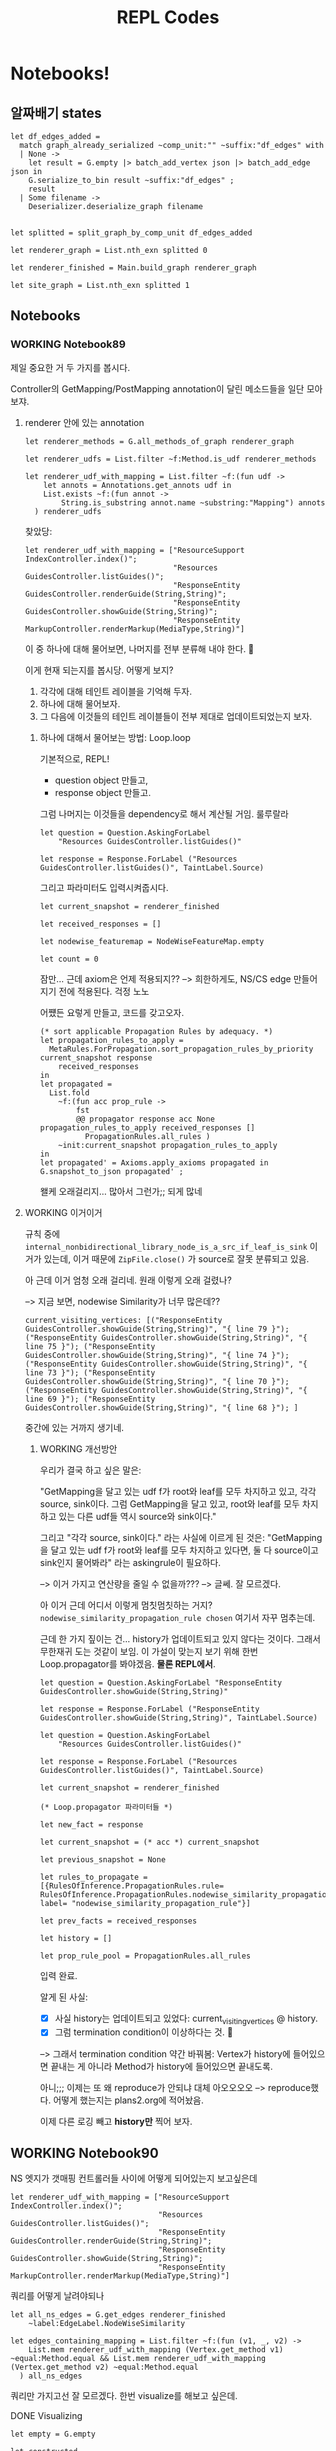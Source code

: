 #+TITLE: REPL Codes
#+PROPERTY: header-args :tangle /dev/null

* Notebooks!

** 알짜배기 states

#+begin_src tuareg
  let df_edges_added =
    match graph_already_serialized ~comp_unit:"" ~suffix:"df_edges" with
    | None ->
      let result = G.empty |> batch_add_vertex json |> batch_add_edge json in
      G.serialize_to_bin result ~suffix:"df_edges" ;
      result
    | Some filename ->
      Deserializer.deserialize_graph filename


  let splitted = split_graph_by_comp_unit df_edges_added

  let renderer_graph = List.nth_exn splitted 0

  let renderer_finished = Main.build_graph renderer_graph

  let site_graph = List.nth_exn splitted 1
#+end_src

** Notebooks

*** WORKING Notebook89

제일 중요한 거 두 가지를 봅시다.

Controller의 GetMapping/PostMapping annotation이 달린 메소드들을 일단 모아보쟈.

**** renderer 안에 있는 annotation

#+begin_src tuareg
  let renderer_methods = G.all_methods_of_graph renderer_graph

  let renderer_udfs = List.filter ~f:Method.is_udf renderer_methods

  let renderer_udf_with_mapping = List.filter ~f:(fun udf ->
      let annots = Annotations.get_annots udf in
      List.exists ~f:(fun annot ->
          String.is_substring annot.name ~substring:"Mapping") annots
    ) renderer_udfs
#+end_src

찾았당:

#+begin_src tuareg
  let renderer_udf_with_mapping = ["ResourceSupport IndexController.index()";
                                   "Resources GuidesController.listGuides()";
                                   "ResponseEntity GuidesController.renderGuide(String,String)";
                                   "ResponseEntity GuidesController.showGuide(String,String)";
                                   "ResponseEntity MarkupController.renderMarkup(MediaType,String)"]
#+end_src

이 중 하나에 대해 물어보면, 나머지를 전부 분류해 내야 한다. 🤔

이게 현재 되는지를 봅시당. 어떻게 보지?

1. 각각에 대해 테인트 레이블을 기억해 두자.
2. 하나에 대해 물어보자.
3. 그 다음에 이것들의 테인트 레이블들이 전부 제대로 업데이트되었는지 보자.

***** 하나에 대해서 물어보는 방법: Loop.loop

기본적으로, REPL!

- question object 만들고,
- response object 만들고.

그럼 나머지는 이것들을 dependency로 해서 계산될 거임. 룰루랄라

#+begin_src tuareg
  let question = Question.AskingForLabel
      "Resources GuidesController.listGuides()"

  let response = Response.ForLabel ("Resources GuidesController.listGuides()", TaintLabel.Source)
#+end_src

그리고 파라미터도 입력시켜줍시다.

#+begin_src tuareg
  let current_snapshot = renderer_finished

  let received_responses = []

  let nodewise_featuremap = NodeWiseFeatureMap.empty

  let count = 0
#+end_src

잠만... 근데 axiom은 언제 적용되지??
--> 희한하게도, NS/CS edge 만들어지기 전에 적용된다. 걱정 노노

어쩄든 요렇게 만들고, 코드를 갖고오자.

#+begin_src tuareg
  (* sort applicable Propagation Rules by adequacy. *)
  let propagation_rules_to_apply =
    MetaRules.ForPropagation.sort_propagation_rules_by_priority current_snapshot response
      received_responses
  in
  let propagated =
    List.fold
      ~f:(fun acc prop_rule ->
          fst
          @@ propagator response acc None propagation_rules_to_apply received_responses []
            PropagationRules.all_rules )
      ~init:current_snapshot propagation_rules_to_apply
  in
  let propagated' = Axioms.apply_axioms propagated in
  G.snapshot_to_json propagated' ;
#+end_src

왤케 오래걸리지... 많아서 그런가;; 되게 많네

**** WORKING 이거이거

규칙 중에 ~internal_nonbidirectional_library_node_is_a_src_if_leaf_is_sink~ 이거가 있는데, 이거 때문에 ~ZipFile.close()~ 가 source로 잘못 분류되고 있음.

아 근데 이거 엄청 오래 걸리네. 원래 이렇게 오래 걸렸나?

--> 지금 보면, nodewise Similarity가 너무 많은데??

#+begin_src tuareg :tangle no
  current_visiting_vertices: [("ResponseEntity GuidesController.showGuide(String,String)", "{ line 79 }"); ("ResponseEntity GuidesController.showGuide(String,String)", "{ line 75 }"); ("ResponseEntity GuidesController.showGuide(String,String)", "{ line 74 }"); ("ResponseEntity GuidesController.showGuide(String,String)", "{ line 73 }"); ("ResponseEntity GuidesController.showGuide(String,String)", "{ line 70 }"); ("ResponseEntity GuidesController.showGuide(String,String)", "{ line 69 }"); ("ResponseEntity GuidesController.showGuide(String,String)", "{ line 68 }"); ]
#+end_src

중간에 있는 거까지 생기네.

****** WORKING 개선방안

우리가 결국 하고 싶은 말은:

"GetMapping을 달고 있는 udf f가 root와 leaf를 모두 차지하고 있고, 각각 source, sink이다. 그럼 GetMapping을 달고 있고, root와 leaf를 모두 차지하고 있는 다른 udf들 역시 source와 sink이다."

그리고 "각각 source, sink이다." 라는 사실에 이르게 된 것은: "GetMapping을 달고 있는 udf f가 root와 leaf를 모두 차지하고 있다면, 둘 다 source이고 sink인지 물어봐라" 라는 askingrule이 필요하다.

--> 이거 가지고 연산량을 줄일 수 없을까???
--> 글쎄. 잘 모르겠다.

아 이거 근데 어디서 이렇게 멈칫멈칫하는 거지? ~nodewise_similarity_propagation_rule chosen~ 여기서 자꾸 멈추는데.

근데 한 가지 짚이는 건... history가 업데이트되고 있지 않다는 것이다. 그래서 무한재귀 도는 것같이 보임. 이 가설이 맞는지 보기 위해 한번 Loop.propagator를 봐야겠음. *물론 REPL에서*.

#+begin_src tuareg
  let question = Question.AskingForLabel "ResponseEntity GuidesController.showGuide(String,String)"

  let response = Response.ForLabel ("ResponseEntity GuidesController.showGuide(String,String)", TaintLabel.Source)

  let question = Question.AskingForLabel
      "Resources GuidesController.listGuides()"

  let response = Response.ForLabel ("Resources
  GuidesController.listGuides()", TaintLabel.Source)

  let current_snapshot = renderer_finished

  (* Loop.propagator 파라미터들 *)

  let new_fact = response

  let current_snapshot = (* acc *) current_snapshot

  let previous_snapshot = None

  let rules_to_propagate = [{RulesOfInference.PropagationRules.rule= RulesOfInference.PropagationRules.nodewise_similarity_propagation_rule; label= "nodewise_similarity_propagation_rule"}]

  let prev_facts = received_responses

  let history = []

  let prop_rule_pool = PropagationRules.all_rules
#+end_src

입력 완료.

알게 된 사실:

- [X] 사실 history는 업데이트되고 있었다: current_visiting_vertices @ history.
- [X] 그럼 termination condition이 이상하다는 것. 🤔

--> 그래서 termination condition 약간 바꿔봄: Vertex가 history에 들어있으면 끝내는 게 아니라 Method가 history에 들어있으면 끝내도록.

아니;;; 이제는 또 왜 reproduce가 안되냐 대체 아오오오오
--> reproduce했다. 어떻게 했는지는 plans2.org에 적어놨음.

이제 다른 로깅 빼고 *history만* 찍어 보자.

** WORKING Notebook90

NS 엣지가 갯매핑 컨트롤러들 사이에 어떻게 되어있는지 보고싶은데

#+begin_src tuareg
  let renderer_udf_with_mapping = ["ResourceSupport IndexController.index()";
                                   "Resources GuidesController.listGuides()";
                                   "ResponseEntity GuidesController.renderGuide(String,String)";
                                   "ResponseEntity GuidesController.showGuide(String,String)";
                                   "ResponseEntity MarkupController.renderMarkup(MediaType,String)"]
#+end_src

쿼리를 어떻게 날려야되나

#+begin_src tuareg
  let all_ns_edges = G.get_edges renderer_finished
      ~label:EdgeLabel.NodeWiseSimilarity

  let edges_containing_mapping = List.filter ~f:(fun (v1, _, v2) ->
      List.mem renderer_udf_with_mapping (Vertex.get_method v1) ~equal:Method.equal && List.mem renderer_udf_with_mapping (Vertex.get_method v2) ~equal:Method.equal
    ) all_ns_edges
#+end_src

쿼리만 가지고선 잘 모르겠다. 한번 visualize를 해보고 싶은데.

# debugging is a very well defined problem. Enjoy!

**** DONE Visualizing
CLOSED: [2022-02-14 Mon 13:12]

#+begin_src tuareg
  let empty = G.empty

  let constructed =
    List.fold ~f:(fun acc edge ->
        G.add_edge_e acc edge
      ) ~init:empty edges_containing_mapping

  let _ = Visualizer.visualize_snapshot constructed ~autoopen:true ~micro:false
#+end_src

두 가지 문제가 있다:
- index랑 listGuides가 NS 클러스터에 없다.
  - compute_nodewise_similarity 스크립트에서 확인해볼 일이다.
- NS 엣지가 너무너무 많다. 스패닝트리로 다이어트가 안 되어있다.
  - 이건 어뜨케 한담ㄷㄷ
    - SpanningTree.ml을 부활시켜야겠는데?? 으으으 엔지니어링 시러ㅓㅓ
    - 어 뭐야 나 이거 안지웠었네ㅋㅋㅋㅋ

**** TODO index랑 listGuides가 왜 NS 클러스터에 없는지?

**** DONE 스패닝트리로 다이어트 시키기
CLOSED: [2022-02-14 Mon 18:17]

****** 요걸 하면 뭐가 좋은데??

- 연산량을 (많이) 아낀다. 얼마나 아끼는지 좀 볼까?

#+begin_src tuareg
  let constructed =
    List.fold ~f:(fun acc edge ->
        G.add_edge_e acc edge
      ) ~init:empty edges_containing_mapping

  let dieted = SpanningTree.prune_to_mst constructed

  let _ = List.length @@ G.all_edges_of_graph constructed
  (* 128 *)

  let _ = List.length @@ G.all_edges_of_graph dieted
  (* 30 *)
#+end_src

25퍼로 떨어진다!!

***** 어떻게 하는데?

#+begin_src tuareg
  let mst_edges = [
    ("ResponseEntity GuidesController.renderGuide(String,String)",
     "GuideContentResource GuideRenderer.render(GuideType,String)");
    ("ResponseEntity GuidesController.renderGuide(String,String)",
     "ResponseEntity GuidesController.showGuide(String,String)");
    ("ResponseEntity GuidesController.renderGuide(String,String)",
     "ResponseEntity MarkupController.renderMarkup(MediaType,String)" )
  ]

  let acc = ref G.empty

  let _ = List.iter ~f:(fun (m1, m2) ->
      let m1_vertices = G.this_method_vertices renderer_graph m1
      and m2_vertices = G.this_method_vertices renderer_graph m2 in
      List.iter ~f:(fun m1_vertex ->
          List.iter ~f:(fun m2_vertex ->
              acc := G.add_edge_e !acc (m1_vertex, EdgeLabel.NodeWiseSimilarity, m2_vertex) ;
              acc := G.add_edge_e !acc (m2_vertex, EdgeLabel.NodeWiseSimilarity, m1_vertex)
            ) m2_vertices
        ) m1_vertices
    ) mst_edges

  let result = !acc

  let _ = List.length @@ G.all_edges_of_graph result (* 528 *)

  let dieted = SpanningTree.prune_to_mst result

  let _ = List.length @@ G.all_edges_of_graph dieted (* 80 *)
#+end_src

베리굿!!! 예상보다 더 좋아졌다.

이제 이걸 가져다가 어떻게 해야하남??

이제 SimilarityHandler에다가 요걸 끼워넣으면 된다! 야호!!
--> 해결!

** Notebook91

Controller의 Mapping들끼리 CS엣지가 생겨야 하는데, 지금 몇 개가 없는지 확인하기 위함.

#+begin_src tuareg
  let all_cs_edges = G.get_edges renderer_finished
      ~label:EdgeLabel.ContextualSimilarity

  let edges_containing_mapping = List.filter ~f:(fun (v1, _, v2) ->
      List.mem renderer_udf_with_mapping (Vertex.get_method v1) ~equal:Method.equal && List.mem renderer_udf_with_mapping (Vertex.get_method v2) ~equal:Method.equal
    ) all_cs_edges
#+end_src

--> 어이쿠 엄청 없네. 디버깅해야지 뭐.

**** @GetMapping 딱지 붙은 트렁크들 모으기

@GetMapping 딱지가 붙어서 고놈에서 시작해 고놈으로 끝나는 트렁크들 모으기

#+begin_src tuareg
  let trunk_finder ~(start : G.LiteralVertex.t) ~(end_ : G.LiteralVertex.t) (graph : G.t) : trunk list
    =
    let all_trunks = identify_trunks graph in
    List.filter
      ~f:(fun trunk ->
          Vertex.equal (G.LiteralVertex.to_vertex start graph.graph) (List.hd_exn trunk)
          && Vertex.equal (G.LiteralVertex.to_vertex end_ graph.graph) (List.last_exn trunk) )
      all_trunks
#+end_src


#+begin_src tuareg
  let index = "ResourceSupport IndexController.index()"

  let listGuides = "Resources GuidesController.listGuides()"

  let renderGuide = "ResponseEntity GuidesController.renderGuide(String,String)"

  let showGuide = "ResponseEntity GuidesController.showGuide(String,String)"

  let renderMarkup = "ResponseEntity MarkupController.renderMarkup(MediaType,String)"

  let renderer_udf_with_mapping = [index; listGuides; renderGuide; showGuide; renderMarkup]
#+end_src

요것들에 대해서 longest_trunk를 찾아봅시다.

#+begin_src tuareg
  open Trunk

  let _ = Visualizer.visualize_snapshot df_edges_added ~autoopen:true ~micro:false

  let index_longest_trunk =
    longest_trunk_finder ~start:index ~end_:index df_edges_added

  let listGuides_longest_trunk =
    longest_trunk_finder ~start:listGuides ~end_:listGuides df_edges_added

  let renderGuide_longest_trunk =
    longest_trunk_finder ~start:renderGuide ~end_:renderGuide df_edges_added

  let showGuide_longest_trunk =
    longest_trunk_finder ~start:showGuide ~end_:showGuide df_edges_added

  let renderMarkup_longest_trunk =
    longest_trunk_finder ~start:renderMarkup ~end_:renderMarkup df_edges_added
#+end_src

아 이거 왜인지 알겠다.
(ArrayList.<init>(), { line 93 })
-> (List GithubClient.fetchOrgRepositories(String), { line 93 }) ->

이런 프리픽스가 있어서 그렇네.

--> 그래도 index를 물어봤을 때 다른 controller들이 마킹되고 있지 않아, 여전히 더 많은 inspection이 필요하다.
*한 가지 희망이 보이는 건, 어제와 같이 엄청난 재귀에 빠지지는 않는다는 것.*

trunk를 뽑을 때 그냥 수동으로 뽑아도 될 거 같은데?? 뭐하러 굳이 함수를 짜나??

오케이... 점점 progress에 다가가는 거 같아 좋다.

toResource랑 render가 지금 sink로 오인되고 있네. 분석기 안 고치고도 여기서 해결볼 수 있을 거 같은데 (그리고 그게 덜 fragile; 즉 robust한 방법이기도 하고).
--> 이어붙이는 방법으로.

** Notebook92

본격 끊긴 데이터플로 이어붙이기

흐아아아아

*** WORKING 왜 render -> renderGuide 엣지가 없을까?

샘플 json을 만들자.

#+begin_src json
  {
      "defining_method":
      "ResponseEntity GuidesController.renderGuide(String,String)",
      "access_path": "(guideContentResource, [])",
      "location": "{ line 88 }",
      "chain": [
          {
          "current_method":
          "ResponseEntity GuidesController.renderGuide(String,String)",
          "status": "Define",
          "access_path": "(guideContentResource, [])",
          "location": "{ line 88 }",
          "using":
          "GuideContentResource GuideRenderer.render(GuideType,String)"
      },
          {
          "current_method":
          "ResponseEntity GuidesController.renderGuide(String,String)",
          "status": "VoidCall",
          "callee": "void ResourceSupport.add(Link)",
          "location": "{ line 89 }",
          "with": "(param_add_89_0, [])"
      },
          {
          "current_method":
          "ResponseEntity GuidesController.renderGuide(String,String)",
          "status": "VoidCall",
          "callee": "void ResourceSupport.add(Link)",
          "location": "{ line 90 }",
          "with": "(param_add_90_0, [])"
      },
          {
          "current_method":
          "ResponseEntity GuidesController.renderGuide(String,String)",
          "status": "Call",
          "callee": "ResponseEntity ResponseEntity.ok(Object)",
          "location": "{ line 91 }",
          "with": "(param_ok_91_0, [])"
      },
          {
          "current_method":
          "ResponseEntity GuidesController.renderGuide(String,String)",
          "status": "Define",
          "access_path": "($irvar15, [])",
          "location": "{ line 91 }",
          "using": "ResponseEntity ResponseEntity.ok(Object)"
      },
          {
          "current_method":
          "GuideResource GuideResourceAssembler.toResource(Repository)",
          "status": "Define",
          "access_path": "($irvar13, [])",
          "location": "{ line 22 }",
          "using": "ResponseEntity GuidesController.renderGuide(String,String)"
      },
          {
          "current_method":
          "GuideResource GuideResourceAssembler.toResource(Repository)",
          "status": "Call",
          "callee":
          "ControllerLinkBuilder ControllerLinkBuilder.linkTo(Object)",
          "location": "{ line 21 }",
          "with": "(param_linkTo_21_0, [])"
      },
          {
          "current_method":
          "GuideResource GuideResourceAssembler.toResource(Repository)",
          "status": "Define",
          "access_path": "($irvar14, [])",
          "location": "{ line 21 }",
          "using": "ControllerLinkBuilder ControllerLinkBuilder.linkTo(Object)"
      },
          {
          "current_method":
          "GuideResource GuideResourceAssembler.toResource(Repository)",
          "status": "Call",
          "callee": "Link LinkBuilderSupport.withRel(String)",
          "location": "{ line 22 }",
          "with": "(param_withRel_22_0, [])"
      },
          {
          "current_method":
          "GuideResource GuideResourceAssembler.toResource(Repository)",
          "status": "Define",
          "access_path": "($irvar15, [])",
          "location": "{ line 22 }",
          "using": "Link LinkBuilderSupport.withRel(String)"
      },
          {
          "current_method":
          "GuideResource GuideResourceAssembler.toResource(Repository)",
          "status": "VoidCall",
          "callee": "void ResourceSupport.add(Link)",
          "location": "{ line 21 }",
          "with": "(param_add_21_1, [])"
      },
          {
          "current_method":
          "GuideResource GuideResourceAssembler.toResource(Repository)",
          "status": "Dead"
      }
      ]
  }
#+end_src

요거를 test_json3.json 으로 저장합시다

#+begin_src tuareg
  let mini_json =
    let in_channel = In_channel.create "test-chain3.json" in
    let out = Json.from_channel in_channel in
    In_channel.close in_channel ;
    out

  let mini_graph = G.empty |> batch_add_vertex mini_json |> batch_add_edge mini_json

  let _ = Visualizer.visualize_snapshot mini_graph ~micro:false ~autoopen:true
#+end_src

ㅇ0ㅇ 진짜 안 되고 있었네

이건 GraphMaker.EdgeMaker.edge_list_of_chain_slice_list에다가 Define slice 처리하는 메커니즘 추가하면 댐.

**** WORKING 이어붙이는 메커니즘 만들기

#+begin_src json
  {
    "defining_method":
      "ResponseEntity GuidesController.renderGuide(String,String)",
    "access_path": "(guide, [])",
    "location": "{ line 83 }",
    "chain": [
      {
        "current_method":
          "ResponseEntity GuidesController.renderGuide(String,String)",
        "status": "Define",
        "access_path": "(guide, [])",
        "location": "{ line 83 }",
        "using": "ResponseEntity GuidesController.renderGuide(String,String)"
      },
      {
        "current_method":
          "ResponseEntity GuidesController.renderGuide(String,String)",
        "status": "Call",
        "callee":
          "GuideContentResource GuideRenderer.render(GuideType,String)",
        "location": "{ line 40 }",
        "with": "(guideName, [])"
      },
      {
        "current_method":
          "GuideContentResource GuideRenderer.render(GuideType,String)",
        "status": "Call",
        "callee": "StringBuilder StringBuilder.append(String)",
        "location": "{ line 43 }",
        "with": "(param_append_43_1, [])"
      },
      {
        "current_method":
          "GuideContentResource GuideRenderer.render(GuideType,String)",
        "status": "Define",
        "access_path": "($irvar3, [])",
        "location": "{ line 43 }",
        "using": "StringBuilder StringBuilder.append(String)"
      },
      {
        "current_method":
          "GuideContentResource GuideRenderer.render(GuideType,String)",
        "status": "Call",
        "callee": "String StringBuilder.toString()",
        "location": "{ line 43 }",
        "with": "(param_toString_43_0, [])"
      },
      {
        "current_method":
          "GuideContentResource GuideRenderer.render(GuideType,String)",
        "status": "Define",
        "access_path": "(repositoryName, [])",
        "location": "{ line 43 }",
        "using": "String StringBuilder.toString()"
      },
      {
        "current_method":
          "GuideContentResource GuideRenderer.render(GuideType,String)",
        "status": "Call",
        "callee": "StringBuilder StringBuilder.append(String)",
        "location": "{ line 45 }",
        "with": "(param_append_45_1, [])"
      },
      {
        "current_method":
          "GuideContentResource GuideRenderer.render(GuideType,String)",
        "status": "Define",
        "access_path": "($irvar8, [])",
        "location": "{ line 45 }",
        "using": "StringBuilder StringBuilder.append(String)"
      },
      {
        "current_method":
          "GuideContentResource GuideRenderer.render(GuideType,String)",
        "status": "Call",
        "callee": "String StringBuilder.toString()",
        "location": "{ line 45 }",
        "with": "(param_toString_45_0, [])"
      },
      {
        "current_method":
          "GuideContentResource GuideRenderer.render(GuideType,String)",
        "status": "Define",
        "access_path": "(tempFilePrefix, [])",
        "location": "{ line 45 }",
        "using": "String StringBuilder.toString()"
      },
      {
        "current_method":
          "GuideContentResource GuideRenderer.render(GuideType,String)",
        "status": "Call",
        "callee": "File File.createTempFile(String,String)",
        "location": "{ line 52 }",
        "with": "(param_createTempFile_52_0, [])"
      },
      {
        "current_method":
          "GuideContentResource GuideRenderer.render(GuideType,String)",
        "status": "Define",
        "access_path": "(zipball, [])",
        "location": "{ line 52 }",
        "using": "File File.createTempFile(String,String)"
      },
      {
        "current_method":
          "GuideContentResource GuideRenderer.render(GuideType,String)",
        "status": "VoidCall",
        "callee": "void File.deleteOnExit()",
        "location": "{ line 53 }",
        "with": "(param_deleteOnExit_53_0, [])"
      },
      {
        "current_method":
          "GuideContentResource GuideRenderer.render(GuideType,String)",
        "status": "Call",
        "callee": "boolean FileSystemUtils.deleteRecursively(File)",
        "location": "{ line 90 }",
        "with": "(param_deleteRecursively_90_0, [])"
      },
      {
        "current_method":
          "GuideContentResource GuideRenderer.render(GuideType,String)",
        "status": "Define",
        "access_path": "($irvar32, [])",
        "location": "{ line 90 }",
        "using": "boolean FileSystemUtils.deleteRecursively(File)"
      },
      {
        "current_method":
          "GuideContentResource GuideRenderer.render(GuideType,String)",
        "status": "Dead"
      }
    ]
  }
#+end_src

***** DONE 한쪽 끝 찾기

#+begin_src tuareg
  let mini_json =
    let in_channel = In_channel.create "render-renderGuide.json" in
    let out = Json.from_channel in_channel in
    In_channel.close in_channel ;
    out

  let mini_graph = G.empty |> batch_add_vertex mini_json |> batch_add_edge mini_json

  let _ = Visualizer.visualize_snapshot renderer_graph ~autoopen:true ~micro:false
  let _ = Visualizer.visualize_snapshot mini_graph ~autoopen:true ~micro:false
#+end_src

#+begin_src tuareg
  let return_stmt_locs = Deserializer.deserialize_return_stmts ()

  let render = "GuideContentResource GuideRenderer.render(GuideType,String)"

  let render_return_locs = List.Assoc.find_exn return_stmt_locs ~equal:Method.equal render

  let render_vertices_with_return_locs =
    List.hd_exn @@ G.fold_vertex (fun vertex acc ->
        let methname = Vertex.get_method vertex
        and locset = Vertex.get_loc vertex in
        let match_ = Method.equal methname render &&
                     List.exists render_return_locs ~f:(fun loc ->
                         String.is_substring ~substring:(string_of_int loc) locset
                       ) in
        if match_ then vertex::acc else acc
      ) mini_graph []

  let find_vertices_with_return_locs (method_: Method.t) (graph: G.t) =
    List.hd_exn @@ G.fold_vertex (fun vertex acc ->
        let methname = Vertex.get_method vertex
        and locset = Vertex.get_loc vertex in
        let match_ = Method.equal methname render &&
                     List.exists render_return_locs ~f:(fun loc ->
                         String.is_substring ~substring:(string_of_int loc) locset
                       ) in
        if match_ then vertex::acc else acc
      ) mini_graph []
#+end_src

아 오케이. 내 편견이 있었음. return line을 들고 있는 버텍스가 반드시 df_leaf라는 보장이 없지.
--> +함수 작성 완료+.
--> 함수로 포장하면 됨. 이거 GraphRepr에다가 갖다놓자.
--> 완료.

이제 이어붙일 곳의 다른 부분을 찾으면 된다.

***** WORKING 다른 한 쪽 찾기

render에서 시작하는 다른 그래프를 찾아내면 되지. locset이 LocationSet.dummy인 버텍스에서 시작하는 그래프를 찾아내면 됨.

#+begin_src tuareg
  let is_empty_line locset =
    LocationSet.equal locset LocationSet.dummy2

  let find_another_ends (method_: Method.t) (graph: G.t) : G.V.t list =
    let collected = G.fold_vertex (fun vertex acc ->
        let methname = Vertex.get_method vertex
        and locset = Vertex.get_loc vertex in
        if Method.equal methname method_ &&
           LocationSet.equal locset LocationSet.dummy2 then
          vertex::acc else acc
      ) graph [] in
    collected
#+end_src
